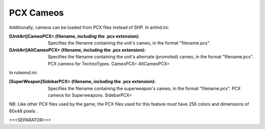PCX Cameos
~~~~~~~~~~

Additionally, cameos can be loaded from PCX files instead of SHP.
In artmd.ini:

:[UnitArt]CameoPCX= (filename, *including* the .pcx extension):
  Specifies the filename containing the unit's cameo, in the format
  "filename.pcx".
:[UnitArt]AltCameoPCX= (filename, *including* the .pcx extension):
  Specifies the filename containing the unit's alternate (promoted)
  cameo, in the format "filename.pcx". PCX cameos for TechnoTypes.
  CameoPCX= AltCameoPCX=


In rulesmd.ini:

:[SuperWeapon]SidebarPCX= (filename, *including* the .pcx extension):
  Specifies the filename containing the superweapon's cameo, in the
  format "filename.pcx". PCX cameos for Superweapons. SidebarPCX=


NB: Like other PCX files used by the game, the PCX files used for this
feature *must* have 256 colors and dimensions of 60x48 pixels .

.. versionadded:: 0.2



<<<SEPARATOR>>>

